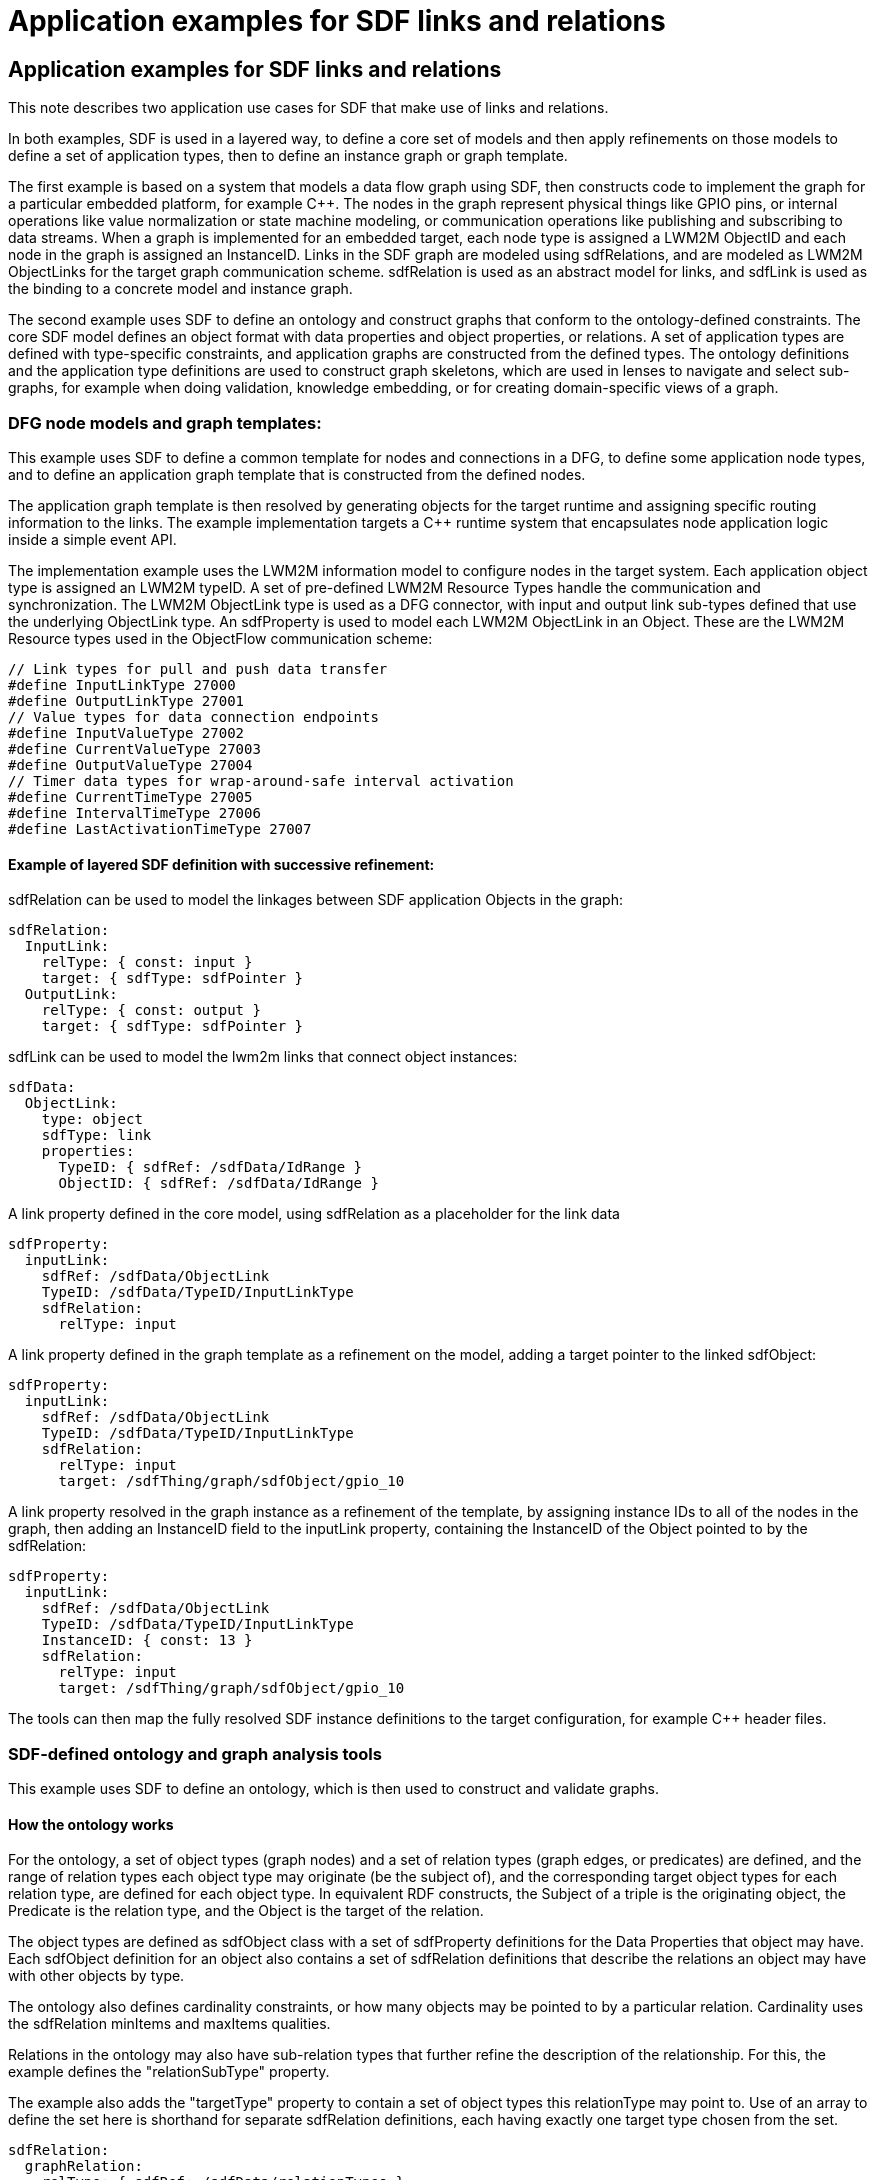 = Application examples for SDF links and relations

== Application examples for SDF links and relations
This note describes two application use cases for SDF that make use of links and relations.

In both examples, SDF is used in a layered way, to define a core set of models and then apply refinements on those models to define a set of application types, then to define an instance graph or graph template.

The first example is based on a system that models a data flow graph using SDF, then constructs code to implement the graph for a particular embedded platform, for example C++. The nodes in the graph represent physical things like GPIO pins, or internal operations like value normalization or state machine modeling, or communication operations like publishing and subscribing to data streams. When a graph is implemented for an embedded target, each node type is assigned a LWM2M ObjectID and each node in the graph is assigned an InstanceID. Links in the SDF graph are modeled using sdfRelations, and are modeled as LWM2M ObjectLinks for the target graph communication scheme. sdfRelation is used as an abstract model for links, and sdfLink is used as the binding to a concrete model and instance graph.

The second example uses SDF to define an ontology and construct graphs that conform to the ontology-defined constraints. The core SDF model defines an object format with data properties and object properties, or relations. A set of application types are defined with type-specific constraints, and application graphs are constructed from the defined types. The ontology definitions and the application type definitions are used to construct graph skeletons, which are used in lenses to navigate and select sub-graphs, for example when doing validation, knowledge embedding, or for creating domain-specific views of a graph.

=== DFG node models and graph templates:
This example uses SDF to define a common template for nodes and connections in a DFG, to define some application node types, and to define an application graph template that is constructed from the defined nodes. 

The application graph template is then resolved by generating objects for the target runtime and assigning specific routing information to the links. The example implementation targets a C++ runtime system that encapsulates node application logic inside a simple event API.

The implementation example uses the LWM2M information model to configure nodes in the target system. Each application object type is assigned an LWM2M typeID. A set of pre-defined LWM2M Resource Types handle the communication and synchronization. The LWM2M ObjectLink type is used as a DFG connector, with input and output link sub-types defined that use the underlying ObjectLink type. An sdfProperty is used to model each LWM2M ObjectLink in an Object.  These are the LWM2M Resource types used in the ObjectFlow communication scheme:

----
// Link types for pull and push data transfer
#define InputLinkType 27000
#define OutputLinkType 27001
// Value types for data connection endpoints
#define InputValueType 27002
#define CurrentValueType 27003
#define OutputValueType 27004
// Timer data types for wrap-around-safe interval activation 
#define CurrentTimeType 27005
#define IntervalTimeType 27006
#define LastActivationTimeType 27007
----

==== Example of layered SDF definition with successive refinement:
sdfRelation can be used to model the linkages between SDF application Objects in the graph:
----
sdfRelation:
  InputLink:
    relType: { const: input }
    target: { sdfType: sdfPointer }
  OutputLink:
    relType: { const: output }
    target: { sdfType: sdfPointer }
----
sdfLink can be used to model the lwm2m links that connect object instances:
----
sdfData:
  ObjectLink:
    type: object
    sdfType: link
    properties:
      TypeID: { sdfRef: /sdfData/IdRange }
      ObjectID: { sdfRef: /sdfData/IdRange }
----
A link property defined in the core model, using sdfRelation as a placeholder for the link data
----
sdfProperty:
  inputLink:
    sdfRef: /sdfData/ObjectLink
    TypeID: /sdfData/TypeID/InputLinkType
    sdfRelation:
      relType: input
----
A link property defined in the graph template as a refinement on the model, adding a target pointer to the linked sdfObject:
----
sdfProperty:
  inputLink:
    sdfRef: /sdfData/ObjectLink
    TypeID: /sdfData/TypeID/InputLinkType
    sdfRelation:
      relType: input
      target: /sdfThing/graph/sdfObject/gpio_10
----
A link property resolved in the graph instance as a refinement of the template, by assigning instance IDs to all of the nodes in the graph, then adding an InstanceID field to the inputLink property, containing the InstanceID of the Object pointed to by the sdfRelation:
----
sdfProperty:
  inputLink:
    sdfRef: /sdfData/ObjectLink
    TypeID: /sdfData/TypeID/InputLinkType
    InstanceID: { const: 13 }
    sdfRelation:
      relType: input
      target: /sdfThing/graph/sdfObject/gpio_10
----
The tools can then map the fully resolved SDF instance definitions to the target configuration, for example C++ header files.

=== SDF-defined ontology and graph analysis tools
This example uses SDF to define an ontology, which is then used to construct and validate graphs. 

==== How the ontology works
For the ontology, a set of object types (graph nodes) and a set of relation types (graph edges, or predicates) are defined, and the range of relation types each object type may originate (be the subject of), and the corresponding target object types for each relation type, are defined for each object type. In equivalent RDF constructs, the Subject of a triple is the originating object, the Predicate is the relation type, and the Object is the target of the relation.

The object types are defined as sdfObject class with a set of sdfProperty definitions for the Data Properties that object may have. Each sdfObject definition for an object also contains a set of sdfRelation definitions that describe the relations an object may have with other objects by type.

The ontology also defines cardinality constraints, or how many objects may be pointed to by a particular relation. Cardinality uses the sdfRelation minItems and maxItems qualities.

Relations in the ontology may also have sub-relation types that further refine the description of the relationship. For this, the example defines the "relationSubType" property.

The example also adds the "targetType" property to contain a set of object types this relationType may point to. Use of an array to define the set here is shorthand for separate sdfRelation definitions, each having exactly one target type chosen from the set.

----
sdfRelation:
  graphRelation:
    relType: { sdfRef: /sdfData/relationTypes }
    target: { sdfType: sdfPointer }
    property: 
      type: object
      properties:
        relationSubType: { sdfRef: /sdfData/relationSubTypes }
        targetType: 
          type: array
          items: { sdfRef: /sdfData/objectTypes }

sdfData:
  relationTypes:
    sdfChoice:
      contains: {}
      partOf: {}
      connectedTo: {}
      connectedFrom: {}

  relationSubTypes:
    sdfChoice: 
      primary: {}
      secondary: {}
      parent: {}
      child: {}
      next: {}
      previous: {}

  objectTypes: 
    sdfChoice:
      System: {}
      Equipment: {}
      Connection: {}
      ControlQuantity: {}
      Media: {}
      Property: {}
----

An example ontological definition for an Object type:

----
sdfObject:
  Equipment:
    sdfRef: /sdfObject/graphObject
    sdfProperty:
      equipmentType: 
        sdfRef: /sdfProperty/dataProperty
        type: string
    sdfRelation:
      ControlQuantity:
        sdfRef: /sdfRelation/graphRelation
        relType: contains
        minItems: { const: 1 }
        maxItems: { const: 2 }
        property: 
          relationSubType: 
            - primary
            - secondary
          targetType:
            const:
              - /sdfObject/ControlQuantity
      InputConnection:
        sdfRef: /sdfRelation/graphRelation
        relType: connectedFrom
        minItems: { const: 1 }
        maxItems: { const: 2 }
        property:
          relationSubType:
          targetType:
            const:
              - /sdfObject/Equipment
      OutputConnection:
        sdfRef: /sdfRelation/graphRelation
        relType: connectedTo
        minItems: { const: 1 }
        property:
          relationSubType:
          targetType:
            const:
              - /sdfObject/Equipment
----
The example system uses a shorthand text format for relations: <relType>.<relationSubType>.<target type>

For example, one of the relations in the example above might me written "contains.primary.ControlQuantity" and would point to the primary ControlQuantity object for this Equipment object. RDF predicate strings can be created using similar notation.

==== How the ontology is used
A JSON-Schema document is programmatically created from the core definitions that enables a JSON form editor to be used to build new object types by simply filling out a form.

A JSON-Schema document is built containing all of the defined object types that enables a JSON form editor to be used to configure and build graphs from the defined object types by simply filling out items in a form.

To create a graph, a set of objects are configured with data properties, and the sdfRelation "target" qualitiy values are configured with sdfPointers to the desired objects in the graph. The resulting structure can then be further processed to load into a graph database or other processing.

In the example system, a graph validation and navigation tool uses a bound lens pattern to navigate and factorize the graph based on JSON control documents that describe skeleton paths through the graph. A state-machine filter examines each object using a type-specific state/next state construct, and filters its data properties and its relations to decide which relations to follow for the next object/state. The resulting output graph is a factorization of the input graph based on the paths selected by the lens document. The lens document can be said to be a skeleton of the output graph.

In the example system, a visualization tool is used to render plantUML object diagrams of the selected graphs for documentation and manual validation through inspection.

In the example system, object properties are used to embed knowledge into the graph for application processing.

